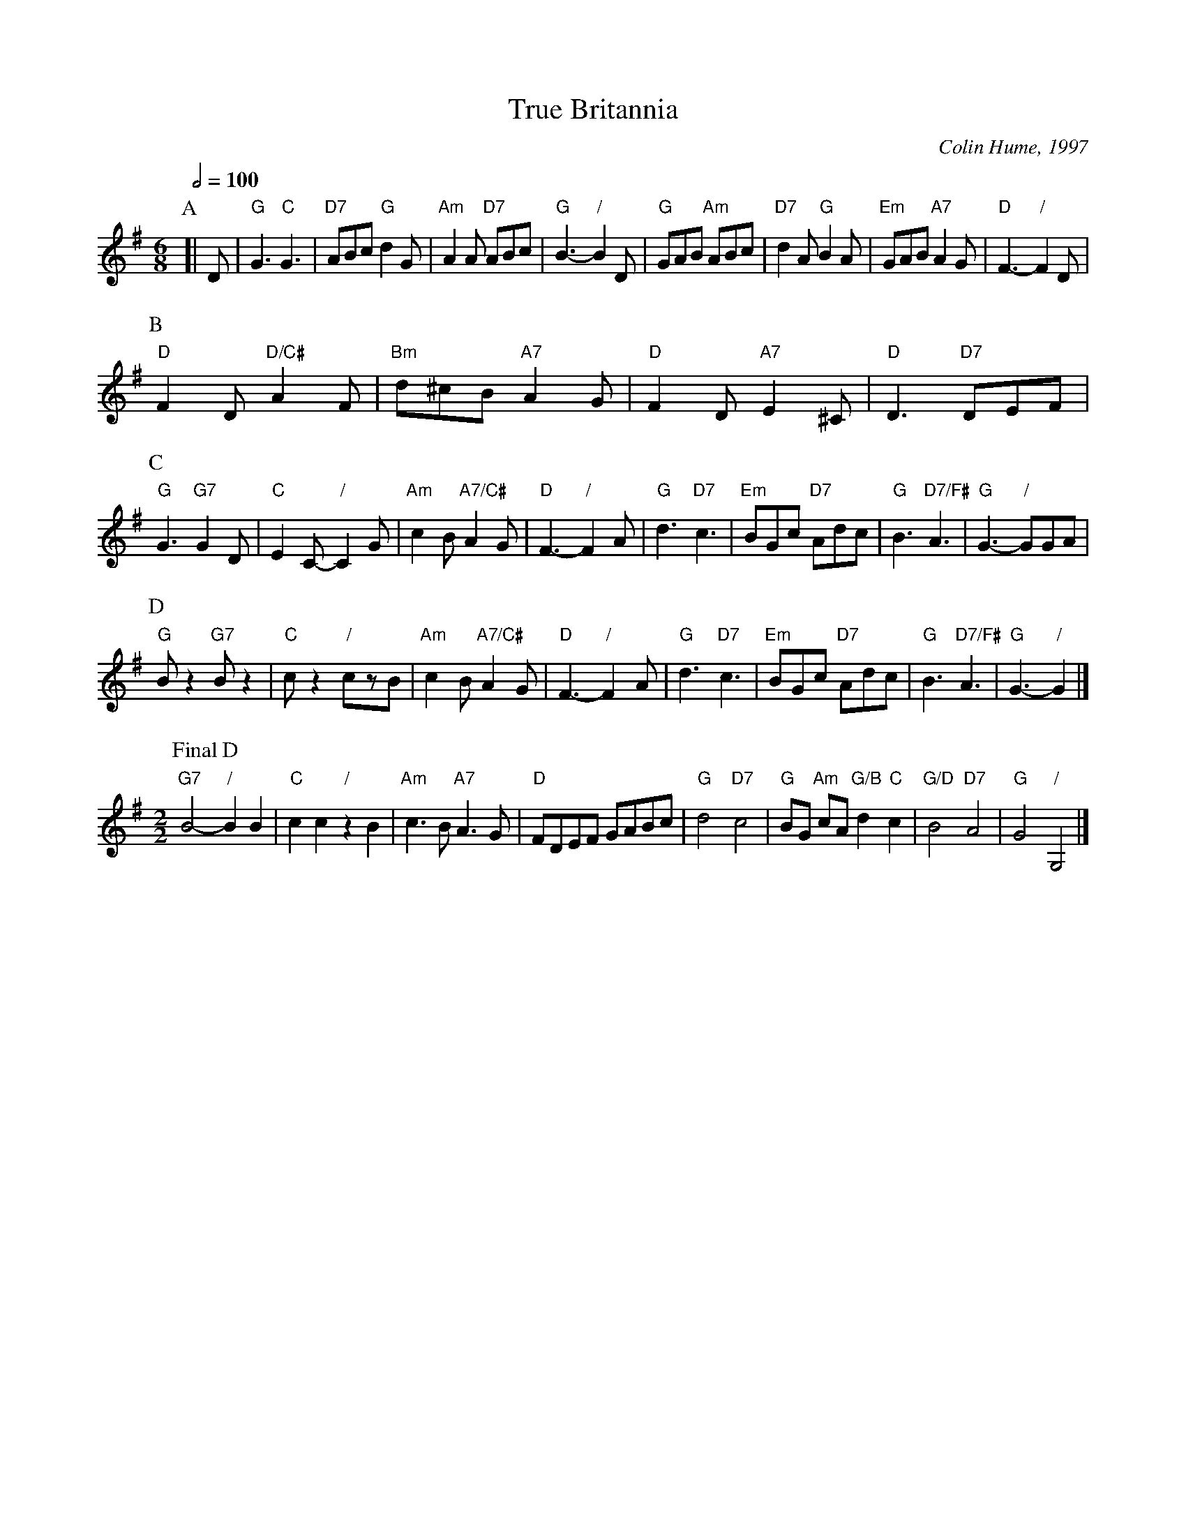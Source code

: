 X:748
T:True Britannia
C:Colin Hume, 1997
L:1/8
M:6/8
S:Colin Hume's website,  colinhume.com  - chords can also be printed below the stave.
Q:1/2=100
K:G
P:A
[| D | "G"G3 "C"G3 | "D7"ABc "G"d2G | "Am"A2A "D7"ABc | "G"B3- "/"B2D | "G"GAB "Am"ABc | "D7"d2A "G"B2A | "Em"GAB "A7"A2G | "D"F3- "/"F2D |
P:B
"D"F2D "D/C#"A2F | "Bm"d^cB "A7"A2G | "D"F2D "A7"E2^C | "D"D3 "D7"DEF |
P:C
"G"G3 "G7"G2D | "C"E2C- "/"C2G | "Am"c2B "A7/C#"A2G | "D"F3- "/"F2A | "G"d3 "D7"c3 | "Em"BGc "D7"Adc | "G"B3 "D7/F#"A3 | "G"G3- "/"GGA |
P:D
"G"Bz2 "G7"Bz2 | "C"cz2 "/"czB | "Am"c2B "A7/C#"A2G | "D"F3- "/"F2A | "G"d3 "D7"c3 | "Em"BGc "D7"Adc | "G"B3 "D7/F#"A3 | "G"G3- "/"G2 |]
M:2/2
L:1/4
P:Final D
"G7"B2- "/"BB | "C"cc "/"zB | "Am"c3/B/ "A7"A3/G/ | "D"F/D/E/F/ G/A/B/c/ | "G"d2 "D7"c2 | "G"B/G/ "Am"c/A/ "G/B"d "C"c | "G/D"B2 "D7"A2 | "G"G2 "/"G,2 |]
